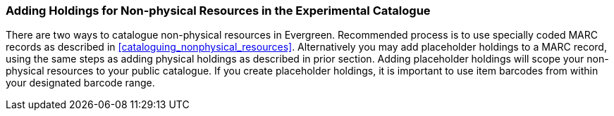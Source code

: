 Adding Holdings for Non-physical Resources in the Experimental Catalogue
~~~~~~~~~~~~~~~~~~~~~~~~~~~~~~~~~~~~~~~~~~~~~~~~~~~~~~~~~~~~~~~~~~~~~~~~

There are two ways to catalogue non-physical resources in Evergreen. Recommended process is 
to use specially coded MARC records as described in xref:cataloguing_nonphysical_resources[]. 
Alternatively you may add placeholder holdings to a MARC record, using the same steps as adding physical 
holdings as described in prior section. Adding placeholder holdings will scope your non-physical resources 
to your public catalogue. If you create placeholder holdings, it is important to use item barcodes from within 
your designated barcode range.
